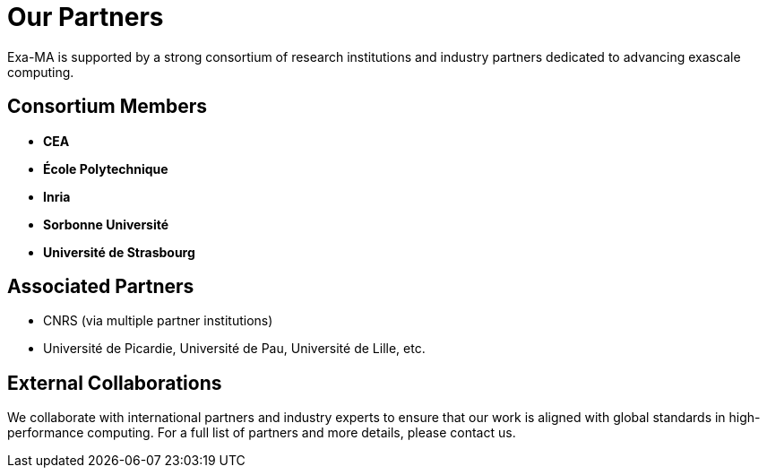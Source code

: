 = Our Partners

Exa-MA is supported by a strong consortium of research institutions and industry partners dedicated to advancing exascale computing.

== Consortium Members
* **CEA**
* **École Polytechnique**
* **Inria**
* **Sorbonne Université**
* **Université de Strasbourg**

== Associated Partners
* CNRS (via multiple partner institutions)
* Université de Picardie, Université de Pau, Université de Lille, etc.

== External Collaborations
We collaborate with international partners and industry experts to ensure that our work is aligned with global standards in high-performance computing. 
For a full list of partners and more details, please contact us.
